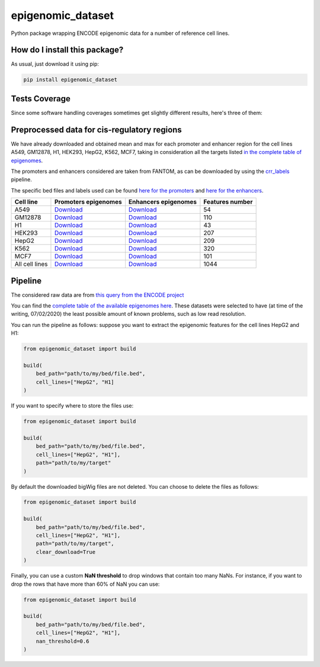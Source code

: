 epigenomic_dataset
=========================================================================================
|travis| |sonar_quality| |sonar_maintainability|
|codacy| |code_climate_maintainability| |pip| |downloads|

Python package wrapping ENCODE epigenomic data
for a number of reference cell lines.

How do I install this package?
----------------------------------------------
As usual, just download it using pip:

.. code:: shell

    pip install epigenomic_dataset

Tests Coverage
----------------------------------------------
Since some software handling coverages sometimes get slightly
different results, here's three of them:

|coveralls| |sonar_coverage| |code_climate_coverage|


Preprocessed data for cis-regulatory regions
-----------------------------------------------
We have already downloaded and obtained mean and max for each promoter and enhancer
region for the cell lines A549, GM12878, H1, HEK293, HepG2, K562, MCF7, taking in consideration all the targets
listed `in the complete table of epigenomes <https://github.com/LucaCappelletti94/epigenomic_dataset/blob/master/epigenomic_dataset/epigenomes.csv>`__.

The promoters and enhancers considered are taken from FANTOM,
as can be downloaded by using the `crr_labels <https://github.com/LucaCappelletti94/crr_labels>`_ pipeline.

The specific bed files and labels used can be found `here for the promoters <https://raw.githubusercontent.com/LucaCappelletti94/epigenomic_dataset/master/preprocessed/promoters/promoters.bed>`_
and `here for the enhancers <https://raw.githubusercontent.com/LucaCappelletti94/epigenomic_dataset/master/preprocessed/enhancers/enhancers.bed>`_.

+----------------+---------------------------------------------------------------------------------------------------------------------------------------------+---------------------------------------------------------------------------------------------------------------------------------------------+-------------------+
| Cell line      | Promoters epigenomes                                                                                                                        | Enhancers epigenomes                                                                                                                        |   Features number |
+================+=============================================================================================================================================+=============================================================================================================================================+===================+
| A549           | `Download <https://github.com/LucaCappelletti94/epigenomic_dataset/blob/master/preprocessed/promoters/A549_promoters.csv.gz?raw=true>`__    | `Download <https://github.com/LucaCappelletti94/epigenomic_dataset/blob/master/preprocessed/enhancers/A549_enhancers.csv.gz?raw=true>`__    |                54 |
+----------------+---------------------------------------------------------------------------------------------------------------------------------------------+---------------------------------------------------------------------------------------------------------------------------------------------+-------------------+
| GM12878        | `Download <https://github.com/LucaCappelletti94/epigenomic_dataset/blob/master/preprocessed/promoters/GM12878_promoters.csv.gz?raw=true>`__ | `Download <https://github.com/LucaCappelletti94/epigenomic_dataset/blob/master/preprocessed/enhancers/GM12878_enhancers.csv.gz?raw=true>`__ |               110 |
+----------------+---------------------------------------------------------------------------------------------------------------------------------------------+---------------------------------------------------------------------------------------------------------------------------------------------+-------------------+
| H1             | `Download <https://github.com/LucaCappelletti94/epigenomic_dataset/blob/master/preprocessed/promoters/H1_promoters.csv.gz?raw=true>`__      | `Download <https://github.com/LucaCappelletti94/epigenomic_dataset/blob/master/preprocessed/enhancers/H1_enhancers.csv.gz?raw=true>`__      |                43 |
+----------------+---------------------------------------------------------------------------------------------------------------------------------------------+---------------------------------------------------------------------------------------------------------------------------------------------+-------------------+
| HEK293         | `Download <https://github.com/LucaCappelletti94/epigenomic_dataset/blob/master/preprocessed/promoters/HEK293_promoters.csv.gz?raw=true>`__  | `Download <https://github.com/LucaCappelletti94/epigenomic_dataset/blob/master/preprocessed/enhancers/HEK293_enhancers.csv.gz?raw=true>`__  |               207 |
+----------------+---------------------------------------------------------------------------------------------------------------------------------------------+---------------------------------------------------------------------------------------------------------------------------------------------+-------------------+
| HepG2          | `Download <https://github.com/LucaCappelletti94/epigenomic_dataset/blob/master/preprocessed/promoters/HepG2_promoters.csv.gz?raw=true>`__   | `Download <https://github.com/LucaCappelletti94/epigenomic_dataset/blob/master/preprocessed/enhancers/HepG2_enhancers.csv.gz?raw=true>`__   |               209 |
+----------------+---------------------------------------------------------------------------------------------------------------------------------------------+---------------------------------------------------------------------------------------------------------------------------------------------+-------------------+
| K562           | `Download <https://github.com/LucaCappelletti94/epigenomic_dataset/blob/master/preprocessed/promoters/K562_promoters.csv.gz?raw=true>`__    | `Download <https://github.com/LucaCappelletti94/epigenomic_dataset/blob/master/preprocessed/enhancers/K562_enhancers.csv.gz?raw=true>`__    |               320 |
+----------------+---------------------------------------------------------------------------------------------------------------------------------------------+---------------------------------------------------------------------------------------------------------------------------------------------+-------------------+
| MCF7           | `Download <https://github.com/LucaCappelletti94/epigenomic_dataset/blob/master/preprocessed/promoters/MCF7_promoters.csv.gz?raw=true>`__    | `Download <https://github.com/LucaCappelletti94/epigenomic_dataset/blob/master/preprocessed/enhancers/MCF7_enhancers.csv.gz?raw=true>`__    |               101 |
+----------------+---------------------------------------------------------------------------------------------------------------------------------------------+---------------------------------------------------------------------------------------------------------------------------------------------+-------------------+
| All cell lines | `Download <https://github.com/LucaCappelletti94/epigenomic_dataset/blob/master/preprocessed/all_promoters.tar.gz?raw=true>`__               | `Download <https://github.com/LucaCappelletti94/epigenomic_dataset/blob/master/preprocessed/all_enhancers.tar.gz?raw=true>`__               |              1044 |
+----------------+---------------------------------------------------------------------------------------------------------------------------------------------+---------------------------------------------------------------------------------------------------------------------------------------------+-------------------+

Pipeline
----------------------------------------------
The considered raw data are from `this query from the ENCODE project <https://www.encodeproject.org/search/?searchTerm=fold+change+over+control&type=Experiment&assembly=hg19&status=released&biosample_ontology.classification=cell+line&files.file_type=bigWig&replication_type=isogenic&audit.ERROR.category%21=extremely+low+read+depth&audit.ERROR.category%21=inconsistent+genetic+modification+reagent+source+and+identifier&audit.ERROR.category%21=missing+control+alignments&audit.ERROR.category%21=extremely+low+read+length&audit.NOT_COMPLIANT.category%21=insufficient+read+depth&audit.NOT_COMPLIANT.category%21=missing+controlled_by&audit.NOT_COMPLIANT.category%21=insufficient+read+length&audit.NOT_COMPLIANT.category%21=insufficient+replicate+concordance&audit.NOT_COMPLIANT.category%21=severe+bottlenecking&audit.NOT_COMPLIANT.category%21=control+insufficient+read+depth&audit.NOT_COMPLIANT.category%21=poor+library+complexity&limit=all>`_

You can find the `complete table of the available epigenomes here <https://github.com/LucaCappelletti94/epigenomic_dataset/blob/master/epigenomic_dataset/epigenomes.csv>`_.
These datasets were selected to have
(at time of the writing,  07/02/2020)
the least possible amount of known problems, such as
low read resolution.

You can run the pipeline as follows: suppose you
want to extract the epigenomic features for the cell lines HepG2 and H1:

.. code:: python

    from epigenomic_dataset import build

    build(
        bed_path="path/to/my/bed/file.bed",
        cell_lines=["HepG2", "H1]
    )

If you want to specify where to store the files use:

.. code:: python

    from epigenomic_dataset import build

    build(
        bed_path="path/to/my/bed/file.bed",
        cell_lines=["HepG2", "H1"],
        path="path/to/my/target"
    )

By default the downloaded bigWig files are not deleted.
You can choose to delete the files as follows:

.. code:: python

    from epigenomic_dataset import build

    build(
        bed_path="path/to/my/bed/file.bed",
        cell_lines=["HepG2", "H1"],
        path="path/to/my/target",
        clear_download=True
    )

Finally, you can use a custom **NaN threshold** to drop windows
that contain too many NaNs. For instance, if you want to drop
the rows that have more than 60% of NaN you can use:

.. code:: python

    from epigenomic_dataset import build

    build(
        bed_path="path/to/my/bed/file.bed",
        cell_lines=["HepG2", "H1"],
        nan_threshold=0.6
    )


.. |travis| image:: https://travis-ci.org/LucaCappelletti94/epigenomic_dataset.png
   :target: https://travis-ci.org/LucaCappelletti94/epigenomic_dataset
   :alt: Travis CI build

.. |sonar_quality| image:: https://sonarcloud.io/api/project_badges/measure?project=LucaCappelletti94_epigenomic_dataset&metric=alert_status
    :target: https://sonarcloud.io/dashboard/index/LucaCappelletti94_epigenomic_dataset
    :alt: SonarCloud Quality

.. |sonar_maintainability| image:: https://sonarcloud.io/api/project_badges/measure?project=LucaCappelletti94_epigenomic_dataset&metric=sqale_rating
    :target: https://sonarcloud.io/dashboard/index/LucaCappelletti94_epigenomic_dataset
    :alt: SonarCloud Maintainability

.. |sonar_coverage| image:: https://sonarcloud.io/api/project_badges/measure?project=LucaCappelletti94_epigenomic_dataset&metric=coverage
    :target: https://sonarcloud.io/dashboard/index/LucaCappelletti94_epigenomic_dataset
    :alt: SonarCloud Coverage

.. |coveralls| image:: https://coveralls.io/repos/github/LucaCappelletti94/epigenomic_dataset/badge.svg?branch=master
    :target: https://coveralls.io/github/LucaCappelletti94/epigenomic_dataset?branch=master
    :alt: Coveralls Coverage

.. |pip| image:: https://badge.fury.io/py/epigenomic-dataset.svg
    :target: https://badge.fury.io/py/epigenomic-dataset
    :alt: Pypi project

.. |downloads| image:: https://pepy.tech/badge/epigenomic-dataset
    :target: https://pepy.tech/badge/epigenomic-dataset
    :alt: Pypi total project downloads

.. |codacy| image:: https://api.codacy.com/project/badge/Grade/85bc1e3d96bf4c43a2ca70ca233a1bca
    :target: https://www.codacy.com/manual/LucaCappelletti94/epigenomic_dataset?utm_source=github.com&amp;utm_medium=referral&amp;utm_content=LucaCappelletti94/epigenomic_dataset&amp;utm_campaign=Badge_Grade
    :alt: Codacy Maintainability

.. |code_climate_maintainability| image:: https://api.codeclimate.com/v1/badges/64bfb8eb5a73959ea0d3/maintainability
    :target: https://codeclimate.com/github/LucaCappelletti94/epigenomic_dataset/maintainability
    :alt: Maintainability

.. |code_climate_coverage| image:: https://api.codeclimate.com/v1/badges/64bfb8eb5a73959ea0d3/test_coverage
    :target: https://codeclimate.com/github/LucaCappelletti94/epigenomic_dataset/test_coverage
    :alt: Code Climate Coverate
